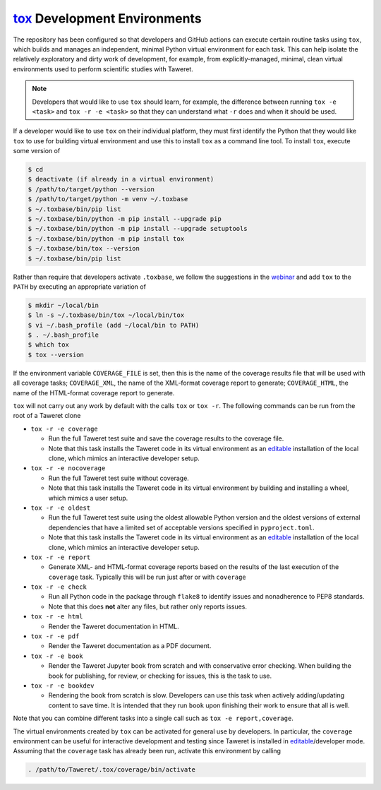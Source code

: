 .. _ToxDevGuide:

`tox`_ Development Environments
===============================
.. _tox: https://tox.wiki/en/latest/index.html
.. _editable: https://setuptools.pypa.io/en/latest/userguide/development_mode.html

The repository has been configured so that developers and GitHub actions can
execute certain routine tasks using ``tox``, which builds and manages an
independent, minimal Python virtual environment for each task.  This can help
isolate the relatively exploratory and dirty work of development, for example,
from explicitly-managed, minimal, clean virtual environments used to perform
scientific studies with Taweret.

.. note::
    Developers that would like to use ``tox`` should learn, for example, the
    difference between running ``tox -e <task>`` and ``tox -r -e <task>`` so
    that they can understand what ``-r`` does and when it should be used.

If a developer would like to use ``tox`` on their individual platform, they
must first identify the Python that they would like ``tox`` to use for building
virtual environment and use this to install ``tox`` as a command line tool.  To
install ``tox``, execute some version of

.. code-block:: console

    $ cd
    $ deactivate (if already in a virtual environment)
    $ /path/to/target/python --version
    $ /path/to/target/python -m venv ~/.toxbase
    $ ~/.toxbase/bin/pip list
    $ ~/.toxbase/bin/python -m pip install --upgrade pip
    $ ~/.toxbase/bin/python -m pip install --upgrade setuptools
    $ ~/.toxbase/bin/python -m pip install tox
    $ ~/.toxbase/bin/tox --version
    $ ~/.toxbase/bin/pip list

Rather than require that developers activate ``.toxbase``, we follow the
suggestions in the `webinar <https://www.youtube.com/watch?v=PrAyvH-tm8E>`_
and add ``tox`` to the ``PATH`` by executing an appropriate variation of

.. code-block:: console

    $ mkdir ~/local/bin
    $ ln -s ~/.toxbase/bin/tox ~/local/bin/tox
    $ vi ~/.bash_profile (add ~/local/bin to PATH)
    $ . ~/.bash_profile
    $ which tox
    $ tox --version

If the environment variable ``COVERAGE_FILE`` is set, then this is the name of
the coverage results file that will be used with all coverage tasks;
``COVERAGE_XML``, the name of the XML-format coverage report to generate;
``COVERAGE_HTML``, the name of the HTML-format coverage report to generate.

``tox`` will not carry out any work by default with the calls ``tox`` or ``tox
-r``.  The following commands can be run from the root of a Taweret clone

* ``tox -r -e coverage``

  * Run the full Taweret test suite and save the coverage results to the
    coverage file.
  * Note that this task installs the Taweret code in its virtual environment as
    an editable_ installation of the local clone, which mimics an interactive
    developer setup.

* ``tox -r -e nocoverage``

  * Run the full Taweret test suite without coverage.
  * Note that this task installs the Taweret code in its virtual environment by
    building and installing a wheel, which mimics a user setup.

* ``tox -r -e oldest``

  * Run the full Taweret test suite using the oldest allowable Python version
    and the oldest versions of external dependencies that have a limited set of
    acceptable versions specified in ``pyproject.toml``.
  * Note that this task installs the Taweret code in its virtual environment as
    an editable_ installation of the local clone, which mimics an interactive
    developer setup.

* ``tox -r -e report``

  * Generate XML- and HTML-format coverage reports based on the results of the
    last execution of the ``coverage`` task.  Typically this will be run just
    after or with ``coverage``

* ``tox -r -e check``

  * Run all Python code in the package through ``flake8`` to identify issues
    and nonadherence to PEP8 standards.
  * Note that this does **not** alter any files, but rather only reports issues.

* ``tox -r -e html``

  * Render the Taweret documentation in HTML.

* ``tox -r -e pdf``

  * Render the Taweret documentation as a PDF document.

* ``tox -r -e book``

  * Render the Taweret Jupyter book from scratch and with conservative error
    checking.  When building the book for publishing, for review, or checking
    for issues, this is the task to use.

* ``tox -r -e bookdev``

  * Rendering the book from scratch is slow.  Developers can use this task when
    actively adding/updating content to save time.  It is intended that they
    run ``book`` upon finishing their work to ensure that all is well.

Note that you can combine different tasks into a single call such as ``tox -e
report,coverage``.

The virtual environments created by ``tox`` can be activated for general use by
developers.  In particular, the ``coverage`` environment can be useful for
interactive development and testing since Taweret is installed in
editable_/developer mode.  Assuming that the ``coverage`` task has already been
run, activate this environment by calling

.. code-block:: console

    . /path/to/Taweret/.tox/coverage/bin/activate
